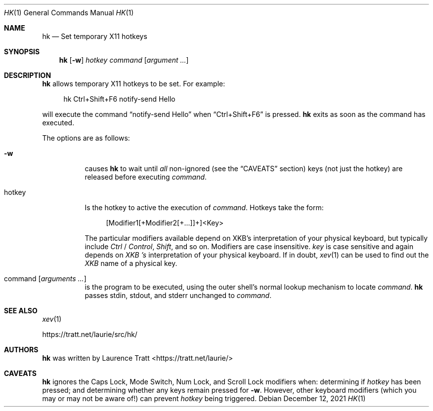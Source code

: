 .Dd $Mdocdate: December 12 2021 $
.Dt HK 1
.Os
.Sh NAME
.Nm hk
.Nd Set temporary X11 hotkeys
.Sh SYNOPSIS
.Nm hk
.Op Fl w
.Ar hotkey
.Ar command Op Ar argument ...
.Sh DESCRIPTION
.Nm
allows temporary X11 hotkeys to be set.
For example:
.Bd -literal -offset 4n
hk Ctrl+Shift+F6 notify-send Hello
.Ed
.Pp
will execute the command
.Dq notify-send Hello
when
.Dq Ctrl+Shift+F6
is pressed.
.Nm
exits as soon as the command has executed.
.Pp
The options are as follows:
.Bl -tag -width Ds
.It Fl w
causes
.Nm
to wait until
.Em all
non-ignored (see the
.Sx CAVEATS
section) keys (not just the hotkey) are released before executing
.Em command .
.It hotkey
Is the hotkey to active the execution of
.Em command .
Hotkeys take the form:
.Bd -literal -offset 4n
[Modifier1[+Modifier2[+...]]+]<Key>
.Ed
.Pp
The particular modifiers available depend on XKB's interpretation of your
physical keyboard, but typically include
.Em Ctrl
/
.Em Control ,
.Em Shift ,
and so on.
Modifiers are case insensitive.
.Em key
is case sensitive and again depends on
.Em XKB 's
interpretation of your physical keyboard.
If in doubt,
.Xr xev 1
can be used to find out the
.Em XKB
name of a physical key.
.It command Op Ar arguments ...
is the program to be executed, using the outer shell's normal lookup mechanism
to locate
.Em command .
.Nm
passes stdin, stdout, and stderr unchanged to
.Em command .
.El
.Sh SEE ALSO
.Xr xev 1
.Pp
.Lk https://tratt.net/laurie/src/hk/
.Sh AUTHORS
.An -nosplit
.Nm
was written by
.An Laurence Tratt Aq https://tratt.net/laurie/
.Sh CAVEATS
.Nm
ignores the Caps Lock, Mode Switch, Num Lock, and Scroll Lock modifiers when:
determining if
.Em hotkey
has been pressed; and determining whether any keys remain pressed for
.Fl w .
However, other keyboard modifiers (which you may or may not be aware of!) can
prevent
.Em hotkey
being triggered.
